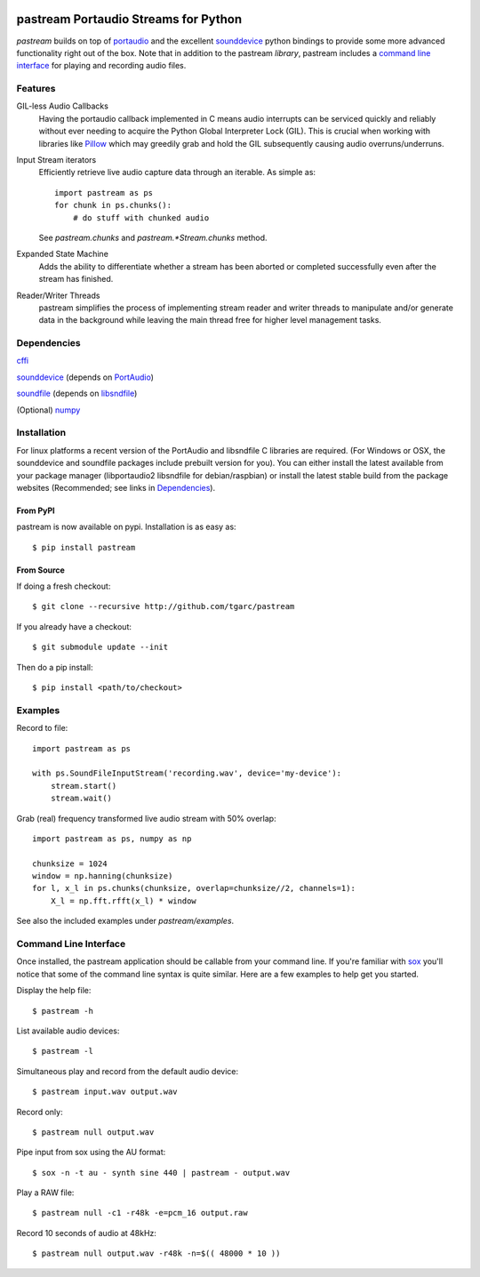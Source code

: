 .. image:: https://travis-ci.org/tgarc/pastream.svg?branch=master
    :target: https://travis-ci.org/tgarc/pastream

.. image:: https://ci.appveyor.com/api/projects/status/wk52r5jy9ri7dsi9/branch/master?svg=true
    :target: https://ci.appveyor.com/project/tgarc/pastream/branch/master


pastream Portaudio Streams for Python
=======================================
`pastream` builds on top of `portaudio <http://www.portaudio.com/>`__ and the
excellent `sounddevice <http://github.com/spatialaudio/python-sounddevice>`__
python bindings to provide some more advanced functionality right out of the
box. Note that in addition to the pastream *library*, pastream includes a
`command line interface`_ for playing and recording audio files.


Features
--------
GIL-less Audio Callbacks
    Having the portaudio callback implemented in C means audio interrupts can
    be serviced quickly and reliably without ever needing to acquire the Python
    Global Interpreter Lock (GIL). This is crucial when working with libraries
    like `Pillow <https://python-pillow.org/>`__ which may greedily grab and
    hold the GIL subsequently causing audio overruns/underruns.

Input Stream iterators
    Efficiently retrieve live audio capture data through an iterable. As simple as::
        
        import pastream as ps
        for chunk in ps.chunks():
            # do stuff with chunked audio

    See `pastream.chunks` and `pastream.*Stream.chunks` method.
            
Expanded State Machine
    Adds the ability to differentiate whether a stream has been aborted or
    completed successfully even after the stream has finished.

Reader/Writer Threads
    pastream simplifies the process of implementing stream reader and writer
    threads to manipulate and/or generate data in the background while leaving
    the main thread free for higher level management tasks.


Dependencies
------------
`cffi <https://cffi.readthedocs.io/en/latest/>`__

`sounddevice <http://github.com/spatialaudio/python-sounddevice>`__ (depends on `PortAudio <http://www.portaudio.com>`__)

`soundfile <https://github.com/bastibe/PySoundFile>`__ (depends on `libsndfile <http://www.mega-nerd.com/libsndfile/>`__)

(Optional) `numpy <http://www.numpy.org/>`__


Installation
------------
For linux platforms a recent version of the PortAudio and libsndfile C
libraries are required. (For Windows or OSX, the sounddevice and soundfile
packages include prebuilt version for you). You can either install the latest
available from your package manager (libportaudio2 libsndfile for
debian/raspbian) or install the latest stable build from the package websites
(Recommended; see links in `Dependencies`_).


From PyPI
^^^^^^^^^
pastream is now available on pypi. Installation is as easy as::

    $ pip install pastream


From Source
^^^^^^^^^^^
If doing a fresh checkout::

    $ git clone --recursive http://github.com/tgarc/pastream

If you already have a checkout::

    $ git submodule update --init

Then do a pip install::

    $ pip install <path/to/checkout>


Examples
----------------
Record to file::

    import pastream as ps

    with ps.SoundFileInputStream('recording.wav', device='my-device'):
        stream.start()
        stream.wait()

Grab (real) frequency transformed live audio stream with 50% overlap::

    import pastream as ps, numpy as np

    chunksize = 1024
    window = np.hanning(chunksize)
    for l, x_l in ps.chunks(chunksize, overlap=chunksize//2, channels=1):
        X_l = np.fft.rfft(x_l) * window

See also the included examples under `pastream/examples`.


Command Line Interface
--------------------------------
Once installed, the pastream application should be callable from your command
line. If you're familiar with `sox <http://sox.sourceforge.net/>`__ you'll
notice that some of the command line syntax is quite similar. Here are a few
examples to help get you started.

Display the help file::

    $ pastream -h

List available audio devices::
    
    $ pastream -l

Simultaneous play and record from the default audio device::
    
    $ pastream input.wav output.wav

Record only::
    
    $ pastream null output.wav

Pipe input from sox using the AU format::
  
    $ sox -n -t au - synth sine 440 | pastream - output.wav

Play a RAW file::

    $ pastream null -c1 -r48k -e=pcm_16 output.raw

Record 10 seconds of audio at 48kHz::

    $ pastream null output.wav -r48k -n=$(( 48000 * 10 ))
